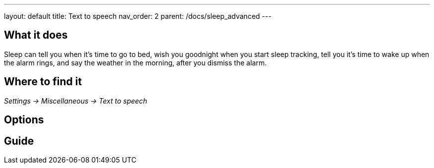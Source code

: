 ---
layout: default
title: Text to speech
nav_order: 2
parent: /docs/sleep_advanced
---

:toc:

== What it does
Sleep can tell you when it’s time to go to bed, wish you goodnight when you start sleep tracking,  tell you it’s time to wake up when the alarm rings, and say the weather in the morning, after you dismiss the alarm.

// [Optional] Longer text describing the feature

== Where to find it
_Settings -> Miscellaneous -> Text to speech_

== Options
// Describe all the feature's options, see other docs pages for formatting

== Guide
// Free form description on how to use the feature, various quirks and best practices